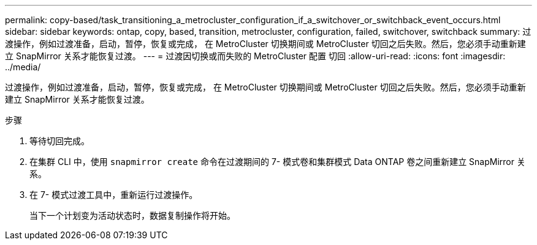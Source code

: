 ---
permalink: copy-based/task_transitioning_a_metrocluster_configuration_if_a_switchover_or_switchback_event_occurs.html 
sidebar: sidebar 
keywords: ontap, copy, based, transition, metrocluster, configuration, failed, switchover, switchback 
summary: 过渡操作，例如过渡准备，启动，暂停，恢复或完成， 在 MetroCluster 切换期间或 MetroCluster 切回之后失败。然后，您必须手动重新建立 SnapMirror 关系才能恢复过渡。 
---
= 过渡因切换或而失败的 MetroCluster 配置 切回
:allow-uri-read: 
:icons: font
:imagesdir: ../media/


[role="lead"]
过渡操作，例如过渡准备，启动，暂停，恢复或完成， 在 MetroCluster 切换期间或 MetroCluster 切回之后失败。然后，您必须手动重新建立 SnapMirror 关系才能恢复过渡。

.步骤
. 等待切回完成。
. 在集群 CLI 中，使用 `snapmirror create` 命令在过渡期间的 7- 模式卷和集群模式 Data ONTAP 卷之间重新建立 SnapMirror 关系。
. 在 7- 模式过渡工具中，重新运行过渡操作。
+
当下一个计划变为活动状态时，数据复制操作将开始。


